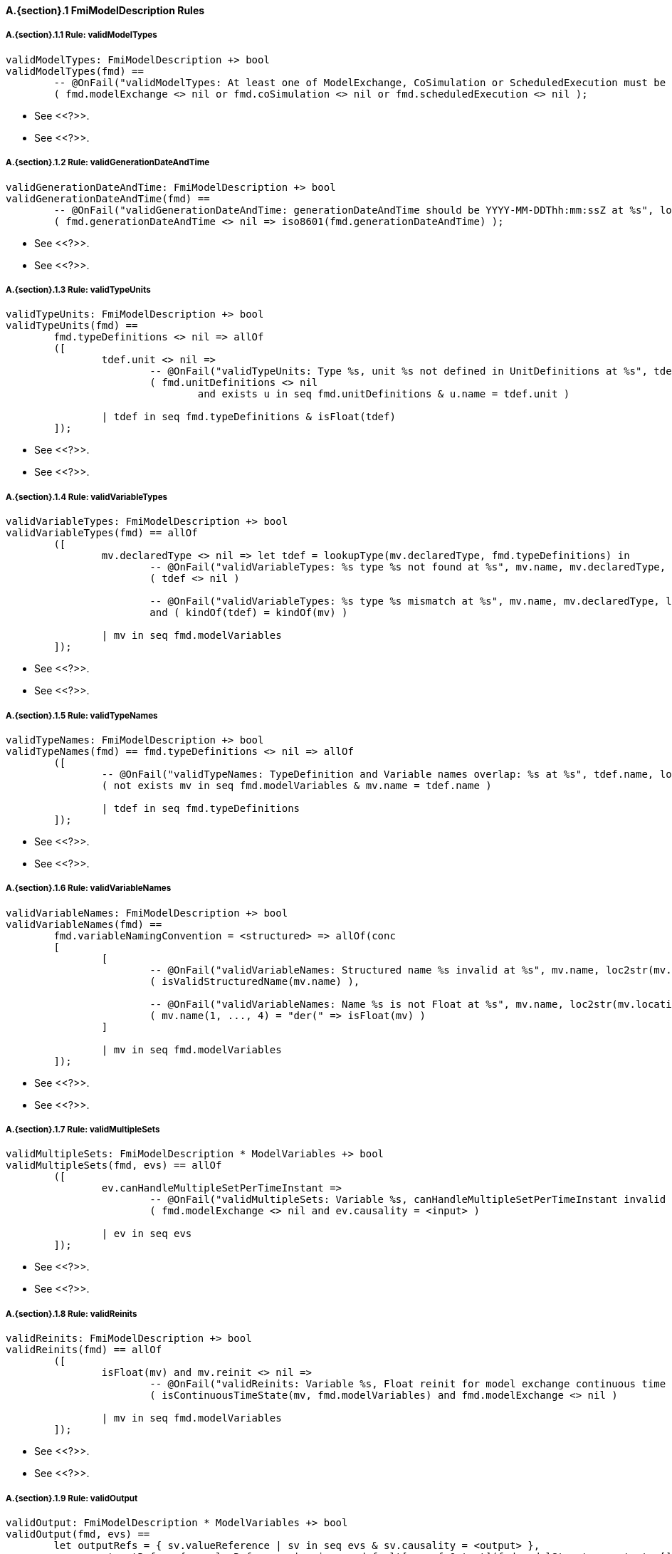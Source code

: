 // This adds the "functions" section header for VDM only
ifdef::hidden[]
// {vdm}
functions
// {vdm}
endif::[]

==== A.{section}.{counter:subsection} FmiModelDescription Rules
===== A.{section}.{subsection}.{counter:typerule} Rule: validModelTypes
[[validModelTypes]]
// {vdm}
----
validModelTypes: FmiModelDescription +> bool
validModelTypes(fmd) ==
	-- @OnFail("validModelTypes: At least one of ModelExchange, CoSimulation or ScheduledExecution must be set")
	( fmd.modelExchange <> nil or fmd.coSimulation <> nil or fmd.scheduledExecution <> nil );
----
// {vdm}
- See <<?>>.
- See <<?>>.

===== A.{section}.{subsection}.{counter:typerule} Rule: validGenerationDateAndTime
[[validGenerationDateAndTime]]
// {vdm}
----
validGenerationDateAndTime: FmiModelDescription +> bool
validGenerationDateAndTime(fmd) ==
	-- @OnFail("validGenerationDateAndTime: generationDateAndTime should be YYYY-MM-DDThh:mm:ssZ at %s", loc2str(fmd.location))
	( fmd.generationDateAndTime <> nil => iso8601(fmd.generationDateAndTime) );
----
// {vdm}
- See <<?>>.
- See <<?>>.
	
===== A.{section}.{subsection}.{counter:typerule} Rule: validTypeUnits
[[validTypeUnits]]
// {vdm}
----
validTypeUnits: FmiModelDescription +> bool
validTypeUnits(fmd) ==
	fmd.typeDefinitions <> nil => allOf
	([
		tdef.unit <> nil =>
			-- @OnFail("validTypeUnits: Type %s, unit %s not defined in UnitDefinitions at %s", tdef.name, tdef.unit, loc2str(tdef.location))
			( fmd.unitDefinitions <> nil
				and exists u in seq fmd.unitDefinitions & u.name = tdef.unit )

		| tdef in seq fmd.typeDefinitions & isFloat(tdef)
	]);
----
// {vdm}
- See <<?>>.
- See <<?>>.

===== A.{section}.{subsection}.{counter:typerule} Rule: validVariableTypes
[[validVariableTypes]]
// {vdm}
----
validVariableTypes: FmiModelDescription +> bool
validVariableTypes(fmd) == allOf
	([
		mv.declaredType <> nil => let tdef = lookupType(mv.declaredType, fmd.typeDefinitions) in
			-- @OnFail("validVariableTypes: %s type %s not found at %s", mv.name, mv.declaredType, loc2str(mv.location))
			( tdef <> nil )

			-- @OnFail("validVariableTypes: %s type %s mismatch at %s", mv.name, mv.declaredType, loc2str(mv.location))
			and ( kindOf(tdef) = kindOf(mv) )

		| mv in seq fmd.modelVariables
	]);
----
// {vdm}
- See <<?>>.
- See <<?>>.

===== A.{section}.{subsection}.{counter:typerule} Rule: validTypeNames
[[validTypeNames]]
// {vdm}
----
validTypeNames: FmiModelDescription +> bool
validTypeNames(fmd) == fmd.typeDefinitions <> nil => allOf
	([
		-- @OnFail("validTypeNames: TypeDefinition and Variable names overlap: %s at %s", tdef.name, loc2str(tdef.location))
		( not exists mv in seq fmd.modelVariables & mv.name = tdef.name )

		| tdef in seq fmd.typeDefinitions
	]);
----
// {vdm}
- See <<?>>.
- See <<?>>.


===== A.{section}.{subsection}.{counter:typerule} Rule: validVariableNames
[[validVariableNames]]
// {vdm}
----
validVariableNames: FmiModelDescription +> bool
validVariableNames(fmd) ==
	fmd.variableNamingConvention = <structured> => allOf(conc
	[
		[
			-- @OnFail("validVariableNames: Structured name %s invalid at %s", mv.name, loc2str(mv.location))
			( isValidStructuredName(mv.name) ),

			-- @OnFail("validVariableNames: Name %s is not Float at %s", mv.name, loc2str(mv.location))
			( mv.name(1, ..., 4) = "der(" => isFloat(mv) )
		]

		| mv in seq fmd.modelVariables
	]);
----
// {vdm}
- See <<?>>.
- See <<?>>.


===== A.{section}.{subsection}.{counter:typerule} Rule: validMultipleSets
[[validMultipleSets]]
// {vdm}
----
validMultipleSets: FmiModelDescription * ModelVariables +> bool
validMultipleSets(fmd, evs) == allOf
	([
		ev.canHandleMultipleSetPerTimeInstant =>
			-- @OnFail("validMultipleSets: Variable %s, canHandleMultipleSetPerTimeInstant invalid at %s", ev.name, loc2str(ev.location))
			( fmd.modelExchange <> nil and ev.causality = <input> )

		| ev in seq evs
	]);
----
// {vdm}
- See <<?>>.
- See <<?>>.

===== A.{section}.{subsection}.{counter:typerule} Rule: validReinits
[[validReinits]]
// {vdm}
----
validReinits: FmiModelDescription +> bool
validReinits(fmd) == allOf
	([
		isFloat(mv) and mv.reinit <> nil =>
			-- @OnFail("validReinits: Variable %s, Float reinit for model exchange continuous time only at %s", mv.name, loc2str(mv.location))
			( isContinuousTimeState(mv, fmd.modelVariables) and fmd.modelExchange <> nil )

		| mv in seq fmd.modelVariables
	]);
----
// {vdm}
- See <<?>>.
- See <<?>>.


===== A.{section}.{subsection}.{counter:typerule} Rule: validOutput
[[validOutput]]
// {vdm}
----
validOutput: FmiModelDescription * ModelVariables +> bool
validOutput(fmd, evs) ==
	let outputRefs = { sv.valueReference | sv in seq evs & sv.causality = <output> },
		structRefs = { u.valueReference | u in seq default[seq of Output](fmd.modelStructure.output, []) }
	in
		if outputRefs <> {}
		then
			-- @OnFail("validOutput: Output variables but no outputs declared at %s", loc2str(fmd.modelStructure.location))
			( structRefs <> {} )

			and
			-- @OnFail("validOutput: Outputs section does not match output variables at %s", loc2str(fmd.modelStructure.location))
			( structRefs = outputRefs )
		else
			-- @OnFail("validOutput: Outputs should be omitted at %s", loc2str(fmd.modelStructure.location))
			( structRefs = {} );
----
// {vdm}
- See <<?>>.
- See <<?>>.

===== A.{section}.{subsection}.{counter:typerule} Rule: validStateDerivatives
[[validStateDerivatives]]
// {vdm}
----
validStateDerivatives: FmiModelDescription * ModelVariables +> bool
validStateDerivatives(fmd, evs) ==
	fmd.modelExchange <> nil => allOf
	([
		let ev = lookupVariable(uk.valueReference, evs) in
			-- @OnFail("validStateDerivatives: Derivative valueReference unknown at %s", loc2str(uk.location))
			( ev <> nil )

			and allOf
			([
				-- @OnFail("validStateDerivatives: SV not a state derivative at %s", loc2str(uk.location))
				( isStateDerivative(ev) ),

				-- @OnFail("validStateDerivatives: Derivative must be continuous at %s", loc2str(uk.location))
				( uk.dependencies <> nil => ev.variability = <continuous> )
			])

		| uk in seq default[seq of ContinuousStateDerivative](fmd.modelStructure.continuousStateDerivative, [])
	]);
----
// {vdm}
- See <<?>>.
- See <<?>>.

===== A.{section}.{subsection}.{counter:typerule} Rule: validInitialUnknowns
[[validInitialUnknowns]]
// {vdm}
----
validInitialUnknowns: FmiModelDescription * ModelVariables +> bool
validInitialUnknowns(fmd, evs) ==
	let ctVars = continuousTimeStates(evs),
		sdVars = stateDerivatives(evs),
		required = { sv.valueReference | sv in seq evs &
			(sv.clocks = nil and sv.causality = <output>
				and not is_Clock(sv) and sv.initial in set { <approx>, <calculated> })

			or (sv.causality = <calculatedParameter>)

			or (sv in set ctVars
				and sv.initial in set { <approx>, <calculated> })

			or (sv in set sdVars
				and sv.initial in set { <approx>, <calculated> }) },
		optional = { sv.valueReference | sv in seq evs & sv.clocks <> nil },
		allIUs   = { iu.valueReference | iu in seq default[seq of InitialUnknown](fmd.modelStructure.initialUnknown, []) },
		allEIs   = { ei.valueReference | ei in seq default[seq of EventIndicator](fmd.modelStructure.eventIndicator, []) }
	in
		allOf
		([
			-- This may not be true!
			-- ?? @OnFail("validInitialUnknowns: InitialUnknowns must include refs: %s", required \ allIUs)
			-- ( required subset allIUs ),

			-- @OnFail("validInitialUnknowns: InitialUnknowns can only include refs: %s", required union optional)
			( allIUs subset required union optional ),

			-- @OnFail("validInitialUnknowns: InitialUnknowns cannot include EventIndicators: %s ", allIUs inter allEIs)
			( allIUs inter allEIs = {} ),

			-- @OnFail("validInitialUnknowns: InitialUnknowns must not have duplicates: %s")
			( card allIUs = len default[seq of InitialUnknown](fmd.modelStructure.initialUnknown, []) )
		]
		^
		[
			iu.dependencies <> nil and iu.dependencies <> [] =>
				-- @OnFail("validInitialUnknowns: InitialUnknown dependencies must all be known at %s", loc2str(iu.location))
				( forall d in seq iu.dependencies & d not in set allIUs )

			| iu in seq default[seq of InitialUnknown](fmd.modelStructure.initialUnknown, [])
		]);
----
// {vdm}
- See <<?>>.
- See <<?>>.

===== A.{section}.{subsection}.{counter:typerule} Rule: validEventIndicators
[[validEventIndicators]]
// {vdm}
----
validEventIndicators: FmiModelDescription * ModelVariables +> bool
validEventIndicators(fmd, evs) ==
	fmd.modelStructure.eventIndicator <> nil => allOf
	([
		-- @OnFail("validEventIndicators: EventIndicator valueReference %s invalid at %s", ei.valueReference, loc2str(ei.location))
		( exists sv in seq evs & sv.valueReference = ei.valueReference )

		| ei in seq fmd.modelStructure.eventIndicator
	]);
----
// {vdm}
- See <<?>>.
- See <<?>>.

===== A.{section}.{subsection}.{counter:typerule} Rule: validOutputReferences
[[validOutputReferences]]
// {vdm}
----
validOutputReferences: FmiModelDescription * ModelVariables +> bool
validOutputReferences(fmd, evs) ==
	fmd.modelStructure.output <> nil => allOf
	([
		-- @OnFail("validOutputReferences: Output valueReference %s is not an output at %s", ei.valueReference, loc2str(ei.location))
		( exists sv in seq evs &
			sv.valueReference = ei.valueReference and sv.causality = <output> )

		| ei in seq fmd.modelStructure.output
	]);
----
// {vdm}
- See <<?>>.
- See <<?>>.

===== A.{section}.{subsection}.{counter:typerule} Rule: validUnknownDependencies
[[validUnknownDependencies]]
// {vdm}
----
validUnknownDependencies: FmiModelDescription * ModelVariables +> bool
validUnknownDependencies(fmd, evs) ==
	let allUnknowns = conc
	[
		default[seq of Output](fmd.modelStructure.output, []),
		default[seq of ContinuousStateDerivative](fmd.modelStructure.continuousStateDerivative, []),
		default[seq of ClockedState](fmd.modelStructure.clockedState, []),
		default[seq of InitialUnknown](fmd.modelStructure.initialUnknown, []),
		default[seq of EventIndicator](fmd.modelStructure.eventIndicator, [])
	] in
		allUnknowns <> [] => allOf
		([
			unk.dependencies <> nil and unk.dependencies <> [] => allOf
			([
				-- @OnFail("validUnknownDependencies: Unknown dependency %s invalid at %s", vr, loc2str(unk.location))
				( exists sv in seq evs & sv.valueReference = vr )

				| vr in seq unk.dependencies
			])

			| unk in seq allUnknowns
		]);
----
// {vdm}
- See <<?>>.
- See <<?>>.

===== A.{section}.{subsection}.{counter:typerule} Rule: validClockPriorities
[[validClockPriorities]]
// {vdm}
----
validClockPriorities: FmiModelDescription * ModelVariables +> bool
validClockPriorities(fmd, evs) == allOf
	([
		if fmd.scheduledExecution <> nil then
			is_Clock(ev) =>
				if ev.causality = <input>
				then
					-- @OnFail("validClockPriorities: Input clock %s must have a priority for Scheduled Execution at %s", ev.name, loc2str(ev.location))
					( ev.priority <> nil )
				else
					-- @OnFail("validClockPriorities: Non-input clock %s must not have a priority for Scheduled Execution at %s", ev.name, loc2str(ev.location))
					( ev.priority = nil )
		else
			-- @OnFail("validClockPriorities: Clock %s must not have a priority unless Scheduled Execution at %s", ev.name, loc2str(ev.location))
			( is_Clock(ev) => ev.priority = nil )
			
		| ev in seq evs
	]);
----
// {vdm}
- See <<?>>.
- See <<?>>.

// This adds the docrefs for VDM only
ifdef::hidden[]
// {vdm}
values
	FmiModelDescription_refs : ReferenceMap =
	{
		"validModelTypes" |->
		[
			"fmi-standard/docs/index.html#table-schema-fmiModelDescription"
		],

		"validGenerationDateAndTime" |->
		[
			"fmi-standard/docs/index.html#table-schema-fmiModelDescription-attributes"
		],

		"validTypeUnits" |->
		[
			"fmi-standard/docs/index.html#table-type-details"
		],

		"validVariableTypes" |->
		[
			"fmi-standard/docs/index.html#ModelVariables",
			"fmi-standard/docs/index.html#definition-of-types"
		],

		"validTypeNames" |->
		[
			"fmi-standard/docs/index.html#table-type-details"
		],

		"validVariableNames" |->
		[
			"fmi-standard/docs/index.html#ModelVariables"
		],

		"validMultipleSets" |->
		[
			"fmi-standard/docs/index.html#table-variableBase-attributes"
		],

		"validReinits" |->
		[
			"fmi-standard/docs/index.html#ModelVariables"
		],

		"validOutput" |->
		[
			"fmi-standard/docs/index.html#ModelStructure"
		],

		"validStateDerivatives" |->
		[
			"fmi-standard/docs/index.html#ModelStructure"
		],
		
		"validInitialUnknowns" |->
		[
			"fmi-standard/docs/index.html#ModelStructure"
		],
		
		"validEventIndicators" |->
		[
			"fmi-standard/docs/index.html#ModelStructure"
		],
		
		"validOutputReferences" |->
		[
			"fmi-standard/docs/index.html#ModelStructure"
		],
		
		"validUnknownDependencies" |->
		[
			"fmi-standard/docs/index.html#ModelStructure"
		],

		"validClockPriorities" |->
		[
			"fmi-standard/docs/index.html#table-type-details"
		]
	};
// {vdm}
endif::[]
